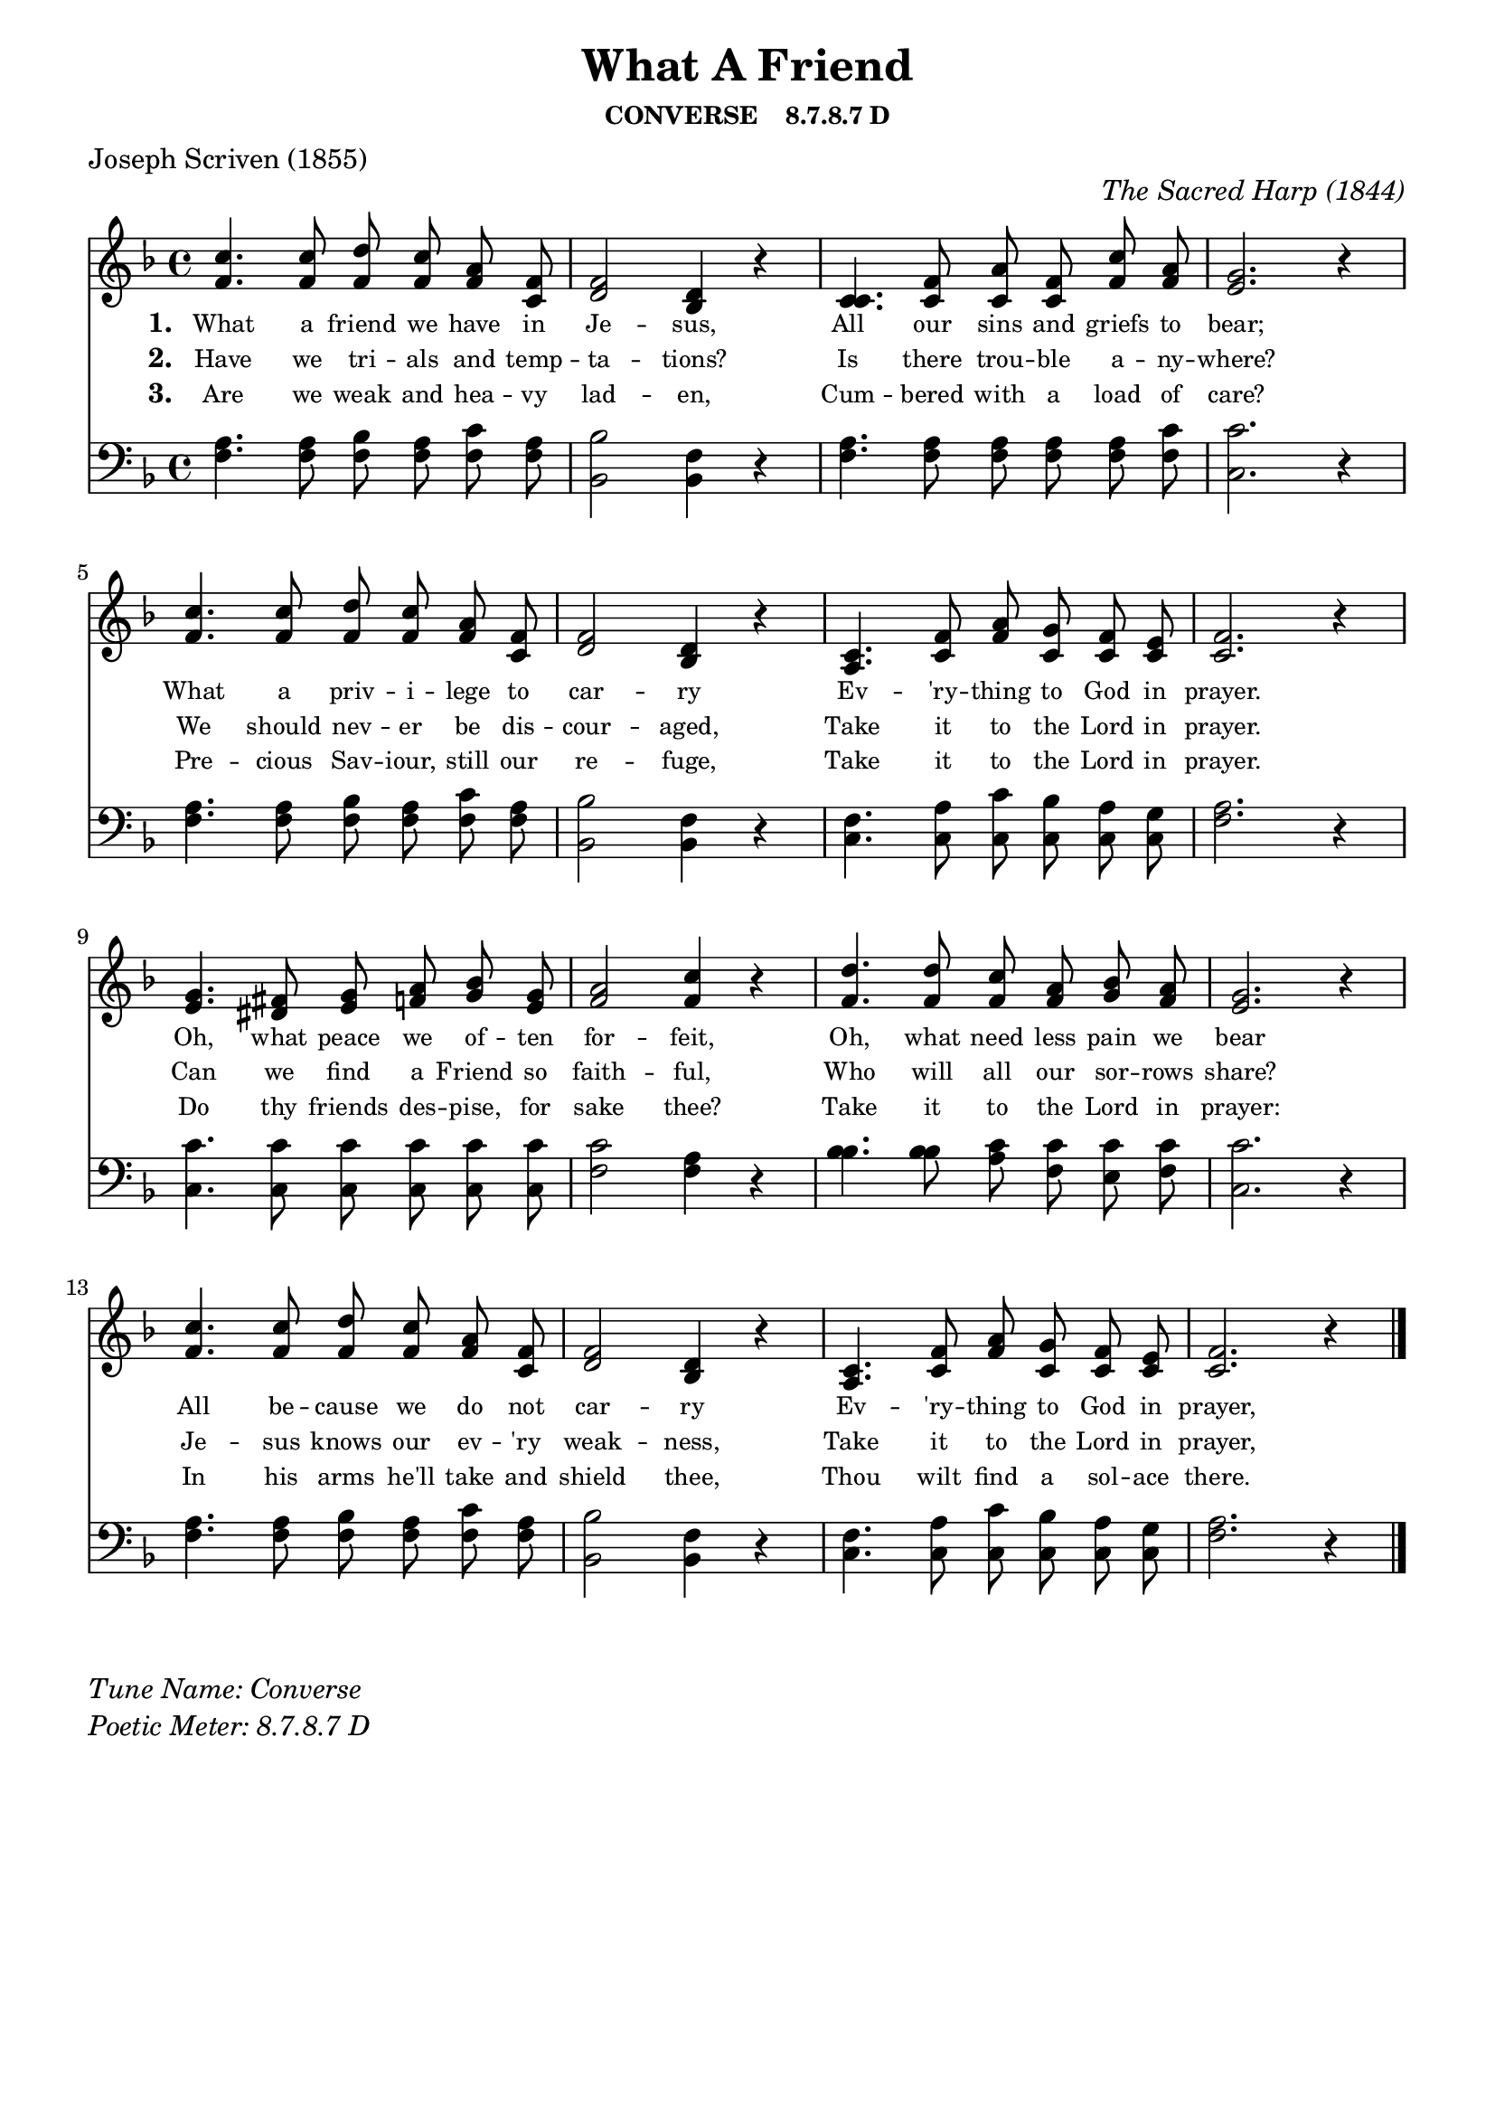 % ŵ (UTF-8 test character: double-u circumflex)
% “ = 0147 (left formatted quote)
% ” = 0148 (right formatted quote)
% — = 0151 (dash)
% – = 0150 (shorter dash)
% © = 0169 (copyright symbol)
% ® = 0174 (registered copyright symbol)
% ⌜ = u231C
% ⌝ = u231D

\version "2.10.33"
#(ly:set-option 'point-and-click #t)

\paper
{
    indent = 0.0
    line-width = 185 \mm
    %between-system-space = 0.1 \mm
    %between-system-padding = #1
    %ragged-bottom = ##t
    %top-margin = 0.1 \mm
    %bottom-margin = 0.1 \mm
    %foot-separation = 0.1 \mm
    %head-separation = 0.1 \mm
    %before-title-space = 0.1 \mm
    %between-title-space = 0.1 \mm
    %after-title-space = 0.1 \mm
    %paper-height = 32 \cm
    %print-page-number = ##t
    %print-first-page-number = ##t
    %ragged-last-bottom
    %horizontal-shift
    %system-count
    %left-margin
    %paper-width
    %printallheaders
    %systemSeparatorMarkup
}

\header
{
    %dedication = ""
    title = "What A Friend"
    subtitle = ""
    subsubtitle = "CONVERSE    8.7.8.7 D"
     poet = \markup{ "Joseph Scriven (1855)"}
    %composer = \markup{ Benjamin F. White}
    %meter = "8.7.8.7 D"
    opus = \markup { \italic "The Sacred Harp (1844)"}
    %arranger = ""
    %instrument = ""
    %piece = \markup{\null \null \null \null \null \null \null \null \null \null \null \null \null \italic Slowly \null \null \null \null \null \note #"4" #1.0 = 70-100}
    %breakbefore
    %copyright = ""
    tagline = ""
}


global =
{
    %\override Staff.TimeSignature #'style = #'()
    %\time 6/4
    %\key f \major
    \autoBeamOff
    \override Rest #'direction = #'0
    \override MultiMeasureRest #'staff-position = #0
}

sopWords = \lyricmode
{
    \override Score . LyricText #'font-size = #-1
    \override Score . LyricHyphen #'minimum-distance = #1
    \override Score . LyricSpace #'minimum-distance = #0.8
    % \override Score . LyricText #'font-name = #"Gentium"
    % \override Score . LyricText #'self-alignment-X = #-1
    \set stanza = "1. "
    %\set vocalName = "Men/Women/Unison/SATB"
What a friend we have in Je -- sus,
All our sins and griefs to bear;
What a priv -- i -- lege to car -- ry
Ev -- 'ry -- thing to God in prayer.
Oh, what peace we of -- ten for -- feit,
Oh, what need less pain we bear
All be -- cause we do not car -- ry
Ev -- 'ry -- thing to God in prayer,
}
sopWordsTwo = \lyricmode
{
    \set stanza = "2. "
Have we tri -- als and temp -- ta -- tions?
Is there trou -- ble a -- ny -- where?
We should nev -- er be dis -- cour -- aged,
Take it to the Lord in prayer.
Can we find a Friend so faith -- ful,
Who will all our sor -- rows share?
Je -- sus knows our ev -- 'ry weak -- ness,
Take it to the Lord in prayer,
}
sopWordsThree = \lyricmode
{
    \set stanza = "3. "
Are we weak and hea -- vy lad -- en,
Cum -- bered with a load of care?
Pre -- cious Sav -- iour, still our re -- fuge,
Take it to the Lord in prayer.
Do thy friends des -- pise, for sake thee?
Take it to the Lord in prayer:
In his arms he'll take and shield thee,
Thou wilt find a sol -- ace there. 
}
sopWordsFour = \lyricmode
{
    \set stanza = "4. "
}
sopWordsFive = \lyricmode
{
    \set stanza = "5. "
}
sopWordsSix = \lyricmode
{
    \set stanza = "6. "
}
sopWordsSeven = \lyricmode
{
    \set stanza = "7. "
}
altoWords = \lyricmode
{

}
tenorWords = \lyricmode
{

}
bassWords = \lyricmode
{

}

\score
{
    %\transpose es' d'
    <<
	\new Staff
	<<
	    %\set Score.midiInstrument = "Orchestral Strings"
	    \set Score.midiInstrument = "Church Organ"
	    \new Voice = "sopranos"    << \relative
	    {
		\voiceOne
		\global
		%\override Score.MetronomeMark #'transparent = ##t
		\override Score.MetronomeMark #'stencil = ##f
		\tempo 4 = 85 \time 4/4 \key f \major
  c''4. c8 d c a f
  f2 d4 r
  c4. f8 a f c' a
  g2. r4

  c4. c8 d c a f
  f2 d4 r
  c4. f8 a g f e
  f2. r4

  g4. fis8 g a bes g
  a2 c4 r
  d4. d8 c a bes a
  g2. r4

    c4. c8 d c a f
  f2 d4 r
  c4. f8 a g f e
  f2. r4
		\bar "|."
	    }
        \relative {
          f'4. f8 f f f c
  d2 bes4 r
  c4. c8 c c f f
  e2. r4

  f4. f8 f f f c
  d2 bes4 r
  a4. c8 f c c c
  c2. r4

  e4. dis8 e f g e
  f2 f4 r
  f4. f8 f f g f
  e2. r4

    f4. f8 f f f c
  d2 bes4 r
  a4. c8 f c c c
  c2. r4
        } >>

	    \new Voice = "altos" \relative
	    {
		\voiceTwo

	    }

	    \new Lyrics = sopranos { s1 }
	    \new Lyrics = sopranosTwo { s1 }
	    \new Lyrics = sopranosThree { s1 }
	    %\new Lyrics = sopranosFour { s1 }
	    %\new Lyrics = sopranosFive { s1 }
	    %\new Lyrics = sopranosSix { s1 }
	    %\new Lyrics = sopranosSeven { s1 }
	    %\new Lyrics = altos { s1 }
	    %\new Lyrics = tenors { s1 }
	    %\new Lyrics = basses { s1 }
	>>


	\new Staff
	<<
	    \clef bass
	    \new Voice = "tenors" << \relative
	    {
		\voiceThree \global \key f \major \stemDown
  a4. a8 bes a c a
  bes2 f4 r
  a4. a8 a a a c
  c2. r4

  a4. a8 bes a c a
  bes2 f4 r
  f4. a8 c bes a g
  a2. r4

  c4. c8 c c c c
  c2 a4 r
  bes4. bes8 c c c c
  c2. r4

  a4. a8 bes a c a
  bes2 f4 r
  f4. a8 c bes a g
  a2. r4
		\global
	    } 
        \relative {
  f4. f8 f f f f
  bes,2 bes4 r
  f'4. f8 f f f f
  c2. r4

  f4. f8 f f f f
  bes,2 bes4 r
  c4. c8 c c c c
  f2. r4

  c4. c8 c c c c
  f2 f4 r
  bes4. bes8 a f e f
  c2. r4

  f4. f8 f f f f
  bes,2 bes4 r
  c4. c8 c c c c
  f2. r4
        } >>

	    \new Voice = "basses" \relative
	    {
		\voiceFour

	    }
	>>
	\context Lyrics = sopranos \lyricsto sopranos \sopWords
	\context Lyrics = sopranosTwo \lyricsto sopranos \sopWordsTwo
	\context Lyrics = sopranosThree \lyricsto sopranos \sopWordsThree
	\context Lyrics = sopranosFour \lyricsto sopranos \sopWordsFour
	%\context Lyrics = sopranosFive \lyricsto sopranos \sopWordsFive
	%\context Lyrics = sopranosSix \lyricsto sopranos \sopWordsSix
	%\context Lyrics = sopranosSeven \lyricsto sopranos \sopWordsSeven
	%\context Lyrics = altos \lyricsto altos \altoWords
	%\context Lyrics = tenors \lyricsto tenors \tenorWords
	%\context Lyrics = basses \lyricsto basses \bassWords
    >>
	
    \midi { }
    \layout
    {	
	\context
	{
	    \Lyrics
	    \override VerticalAxisGroup #'minimum-Y-extent = #'(0 . 0)
	}
    }
}

\markup
{
    \column
    {
	%\line{\italic Text: }
	%\line{\italic Music: }
	%\line{\italic Arrangement: }
	%\line{\italic {Words and Music:} }
	\line{\italic {Tune Name: Converse} }
	\line{\italic {Poetic Meter: 	8.7.8.7 D} }
	%\line{\italic Source: }
    }

}